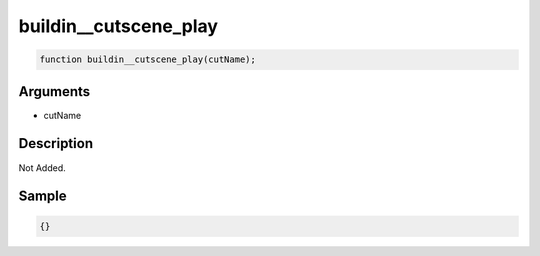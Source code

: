 buildin__cutscene_play
========================

.. code-block:: text

	function buildin__cutscene_play(cutName);



Arguments
------------

* cutName

Description
-------------

Not Added.

Sample
-------------

.. code-block:: json

	{}

